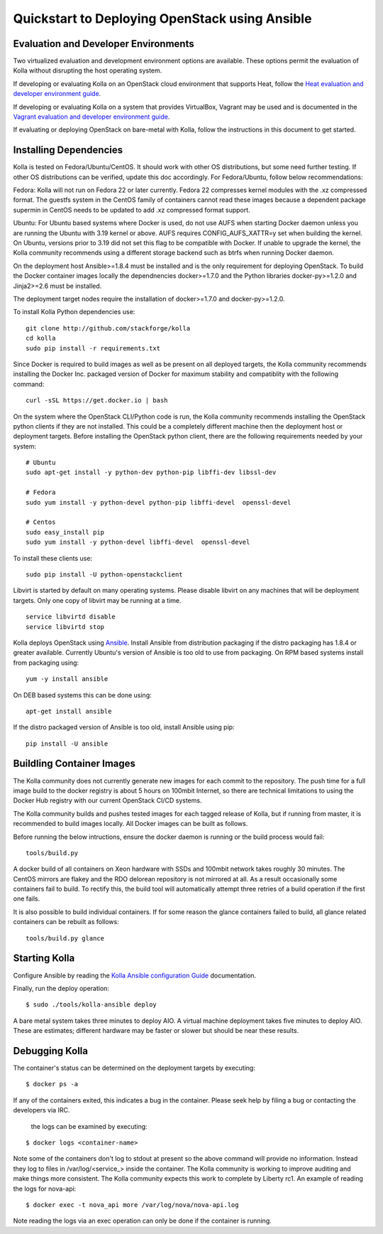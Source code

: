 Quickstart to Deploying OpenStack using Ansible
===============================================

Evaluation and Developer Environments
-------------------------------------

Two virtualized evaluation and development environment options are
available.  These options permit the evaluation of Kolla without
disrupting the host operating system.

If developing or evaluating Kolla on an OpenStack cloud environment that
supports Heat, follow the
`Heat evaluation and developer environment guide <https://github.com/stackforge/kolla/blob/master/docs/devenv-heat.rst>`__.

If developing or evaluating Kolla on a system that provides VirtualBox,
Vagrant may be used and is documented in the
`Vagrant evaluation and developer environment guide <https://github.com/stackforge/kolla/blob/master/docs/devenv-vagrant.rst>`__.

If evaluating or deploying OpenStack on bare-metal with Kolla, follow the
instructions in this document to get started.

Installing Dependencies
-----------------------

Kolla is tested on Fedora/Ubuntu/CentOS. It should work with other OS
distributions, but some need further testing. If other OS distributions can
be verified, update this doc accordingly. For Fedora/Ubuntu, follow below
recommendations:

Fedora: Kolla will not run on Fedora 22 or later currently. Fedora 22
compresses kernel modules with the .xz compressed format. The guestfs system
in the CentOS family of containers cannot read these images because a dependent
package supermin in CentOS needs to be updated to add .xz compressed format
support.

Ubuntu: For Ubuntu based systems where Docker is used, do not use AUFS when
starting Docker daemon unless you are running the Ubuntu with 3.19 kernel or
above. AUFS requires CONFIG\_AUFS\_XATTR=y set when building the kernel. On
Ubuntu, versions prior to 3.19 did not set this flag to be compatible with
Docker. If unable to upgrade the kernel, the Kolla community recommends using
a different storage backend such as btrfs when running Docker daemon.

On the deployment host Ansible>=1.8.4 must be installed and is the only
requirement for deploying OpenStack.  To build the Docker container images
locally the dependnencies docker>=1.7.0 and the Python libraries
docker-py>=1.2.0 and Jinja2>=2.6 must be installed.

The deployment target nodes require the installation of docker>=1.7.0 and
docker-py>=1.2.0.

To install Kolla Python dependencies use:

::

    git clone http://github.com/stackforge/kolla
    cd kolla
    sudo pip install -r requirements.txt

Since Docker is required to build images as well as be present on all deployed
targets, the Kolla community recommends installing the Docker Inc. packaged
version of Docker for maximum stability and compatiblity with the following
command:

::

    curl -sSL https://get.docker.io | bash

On the system where the OpenStack CLI/Python code is run, the Kolla community
recommends installing the OpenStack python clients if they are not installed.
This could be a completely different machine then the deployment host or
deployment targets. Before installing the OpenStack python client, there are
the following requirements needed by your system:

::

   # Ubuntu
   sudo apt-get install -y python-dev python-pip libffi-dev libssl-dev

   # Fedora
   sudo yum install -y python-devel python-pip libffi-devel  openssl-devel

   # Centos
   sudo easy_install pip
   sudo yum install -y python-devel libffi-devel  openssl-devel

To install these clients use:

::

    sudo pip install -U python-openstackclient

Libvirt is started by default on many operating systems.  Please disable libvirt
on any machines that will be deployment targets.  Only one copy of libvirt may
be running at a time.

::

    service libvirtd disable
    service libvirtd stop

Kolla deploys OpenStack using
`Ansible <http://www.ansible.com>`__.  Install Ansible from distribution
packaging if the distro packaging has 1.8.4 or greater available.  Currently
Ubuntu's version of Ansible is too old to use from packaging.  On RPM
based systems install from packaging using:

::

    yum -y install ansible

On DEB based systems this can be done using:

::

    apt-get install ansible

If the distro packaged version of Ansible is too old, install Ansible using
pip:

::

    pip install -U ansible

Buildling Container Images
--------------------------

The Kolla community does not currently generate new images for each commit
to the repository.  The push time for a full image build to the docker registry
is about 5 hours on 100mbit Internet, so there are technical limitations to
using the Docker Hub registry with our current OpenStack CI/CD systems.

The Kolla community builds and pushes tested images for each tagged release of
Kolla, but if running from master, it is recommended to build images locally.
All Docker images can be built as follows.

Before running the below intructions, ensure the docker daemon is running
or the build process would fail:

::

    tools/build.py

A docker build of all containers on Xeon hardware with SSDs and 100mbit network
takes roughly 30 minutes.  The CentOS mirrors are flakey and the RDO delorean
repository is not mirrored at all.  As a result occasionally some containers
fail to build.  To rectify this, the build tool will automatically attempt three
retries of a build operation if the first one fails.

It is also possible to build individual containers.  If for some reason the glance
containers failed to build, all glance related containers can be rebuilt as follows:

::

    tools/build.py glance

Starting Kolla
--------------

Configure Ansible by reading the
`Kolla Ansible configuration Guide <https://github.com/stackforge/kolla/blob/master/docs/ansible-deployment.rst>`__ documentation.

Finally, run the deploy operation:

::

    $ sudo ./tools/kolla-ansible deploy

A bare metal system takes three minutes to deploy AIO. A virtual machine
deployment takes five minutes to deploy AIO. These are estimates; different
hardware may be faster or slower but should be near these results.

Debugging Kolla
---------------

The container's status can be determined on the deployment targets by
executing:

::

    $ docker ps -a

If any of the containers exited, this indicates a bug in the container.  Please
seek help by filing a bug or contacting the developers via IRC.

 the logs can be examined by executing:

::

    $ docker logs <container-name>

Note some of the containers don't log to stdout at present so the above
command will provide no information.  Instead they log to files
in /var/log/<service_> inside the container.  The Kolla community is
working to improve auditing and make things more consistent.  The Kolla
community expects this work to complete by Liberty rc1.  An example of
reading the logs for nova-api:

::

    $ docker exec -t nova_api more /var/log/nova/nova-api.log

Note reading the logs via an exec operation can only be done if the
container is running.
